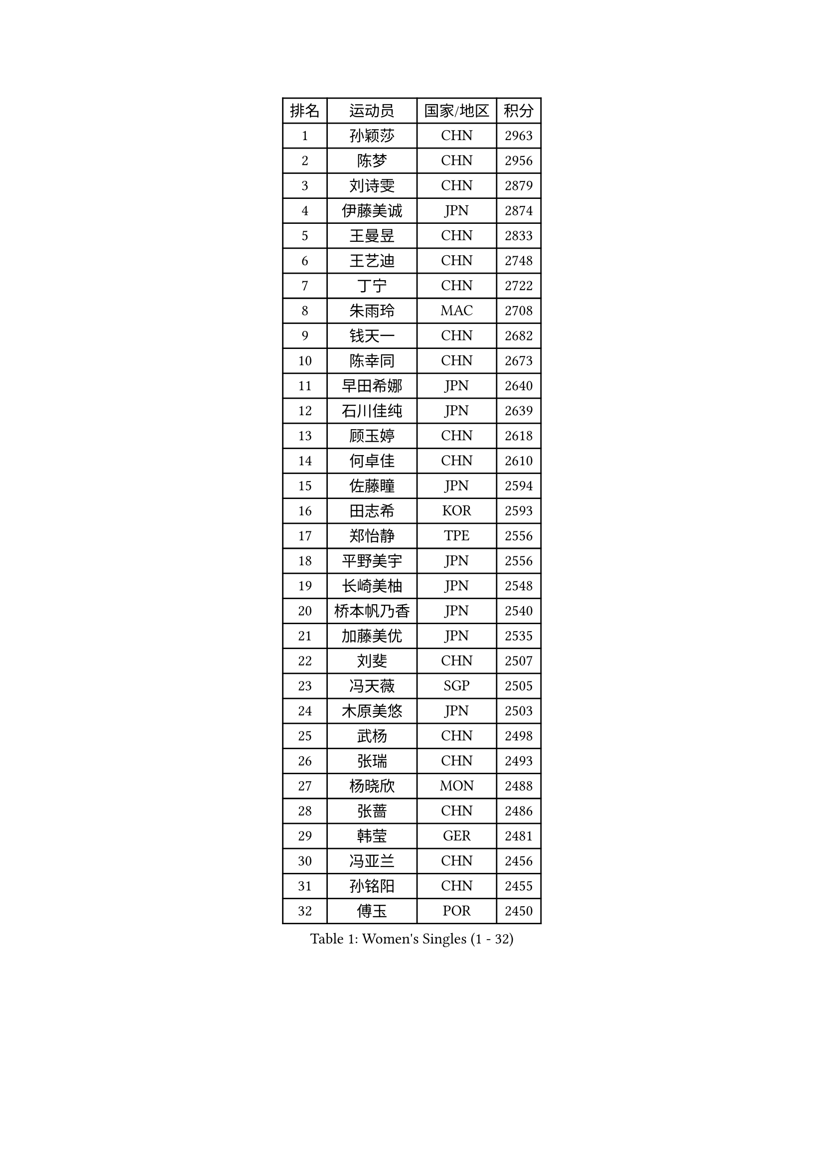 
#set text(font: ("Courier New", "NSimSun"))
#figure(
  caption: "Women's Singles (1 - 32)",
    table(
      columns: 4,
      [排名], [运动员], [国家/地区], [积分],
      [1], [孙颖莎], [CHN], [2963],
      [2], [陈梦], [CHN], [2956],
      [3], [刘诗雯], [CHN], [2879],
      [4], [伊藤美诚], [JPN], [2874],
      [5], [王曼昱], [CHN], [2833],
      [6], [王艺迪], [CHN], [2748],
      [7], [丁宁], [CHN], [2722],
      [8], [朱雨玲], [MAC], [2708],
      [9], [钱天一], [CHN], [2682],
      [10], [陈幸同], [CHN], [2673],
      [11], [早田希娜], [JPN], [2640],
      [12], [石川佳纯], [JPN], [2639],
      [13], [顾玉婷], [CHN], [2618],
      [14], [何卓佳], [CHN], [2610],
      [15], [佐藤瞳], [JPN], [2594],
      [16], [田志希], [KOR], [2593],
      [17], [郑怡静], [TPE], [2556],
      [18], [平野美宇], [JPN], [2556],
      [19], [长崎美柚], [JPN], [2548],
      [20], [桥本帆乃香], [JPN], [2540],
      [21], [加藤美优], [JPN], [2535],
      [22], [刘斐], [CHN], [2507],
      [23], [冯天薇], [SGP], [2505],
      [24], [木原美悠], [JPN], [2503],
      [25], [武杨], [CHN], [2498],
      [26], [张瑞], [CHN], [2493],
      [27], [杨晓欣], [MON], [2488],
      [28], [张蔷], [CHN], [2486],
      [29], [韩莹], [GER], [2481],
      [30], [冯亚兰], [CHN], [2456],
      [31], [孙铭阳], [CHN], [2455],
      [32], [傅玉], [POR], [2450],
    )
  )#pagebreak()

#set text(font: ("Courier New", "NSimSun"))
#figure(
  caption: "Women's Singles (33 - 64)",
    table(
      columns: 4,
      [排名], [运动员], [国家/地区], [积分],
      [33], [金宋依], [PRK], [2445],
      [34], [陈思羽], [TPE], [2443],
      [35], [陈熠], [CHN], [2439],
      [36], [妮娜 米特兰姆], [GER], [2438],
      [37], [李佳燚], [CHN], [2438],
      [38], [倪夏莲], [LUX], [2438],
      [39], [单晓娜], [GER], [2435],
      [40], [范思琦], [CHN], [2424],
      [41], [木子], [CHN], [2419],
      [42], [刘炜珊], [CHN], [2408],
      [43], [石洵瑶], [CHN], [2397],
      [44], [李倩], [POL], [2394],
      [45], [小盐遥菜], [JPN], [2390],
      [46], [蒯曼], [CHN], [2387],
      [47], [CHA Hyo Sim], [PRK], [2386],
      [48], [李洁], [NED], [2383],
      [49], [崔孝珠], [KOR], [2383],
      [50], [安藤南], [JPN], [2379],
      [51], [梁夏银], [KOR], [2379],
      [52], [郭雨涵], [CHN], [2373],
      [53], [EKHOLM Matilda], [SWE], [2371],
      [54], [索菲亚 波尔卡诺娃], [AUT], [2371],
      [55], [于梦雨], [SGP], [2366],
      [56], [佩特丽莎 索尔佳], [GER], [2359],
      [57], [李皓晴], [HKG], [2343],
      [58], [徐孝元], [KOR], [2330],
      [59], [PESOTSKA Margaryta], [UKR], [2329],
      [60], [芝田沙季], [JPN], [2328],
      [61], [伯纳黛特 斯佐科斯], [ROU], [2327],
      [62], [CHENG Hsien-Tzu], [TPE], [2323],
      [63], [邵杰妮], [POR], [2318],
      [64], [杜凯琹], [HKG], [2313],
    )
  )#pagebreak()

#set text(font: ("Courier New", "NSimSun"))
#figure(
  caption: "Women's Singles (65 - 96)",
    table(
      columns: 4,
      [排名], [运动员], [国家/地区], [积分],
      [65], [SOO Wai Yam Minnie], [HKG], [2307],
      [66], [胡丽梅], [CHN], [2296],
      [67], [吴洋晨], [CHN], [2295],
      [68], [MIKHAILOVA Polina], [RUS], [2289],
      [69], [袁嘉楠], [FRA], [2287],
      [70], [MATSUDAIRA Shiho], [JPN], [2286],
      [71], [LIU Xi], [CHN], [2285],
      [72], [朱成竹], [HKG], [2282],
      [73], [王晓彤], [CHN], [2280],
      [74], [陈可], [CHN], [2280],
      [75], [李恩惠], [KOR], [2276],
      [76], [金河英], [KOR], [2275],
      [77], [KIM Nam Hae], [PRK], [2271],
      [78], [VOROBEVA Olga], [RUS], [2270],
      [79], [张安], [USA], [2268],
      [80], [曾尖], [SGP], [2266],
      [81], [奥拉万 帕拉南], [THA], [2266],
      [82], [MONTEIRO DODEAN Daniela], [ROU], [2263],
      [83], [AKAE Kaho], [JPN], [2261],
      [84], [WU Yue], [USA], [2259],
      [85], [BALAZOVA Barbora], [SVK], [2258],
      [86], [布里特 伊尔兰德], [NED], [2256],
      [87], [SHIOMI Maki], [JPN], [2256],
      [88], [伊丽莎白 萨玛拉], [ROU], [2253],
      [89], [MATELOVA Hana], [CZE], [2251],
      [90], [乔治娜 波塔], [HUN], [2251],
      [91], [森樱], [JPN], [2248],
      [92], [申裕斌], [KOR], [2247],
      [93], [玛妮卡 巴特拉], [IND], [2245],
      [94], [苏萨西尼 萨维塔布特], [THA], [2235],
      [95], [BILENKO Tetyana], [UKR], [2217],
      [96], [浜本由惟], [JPN], [2217],
    )
  )#pagebreak()

#set text(font: ("Courier New", "NSimSun"))
#figure(
  caption: "Women's Singles (97 - 128)",
    table(
      columns: 4,
      [排名], [运动员], [国家/地区], [积分],
      [97], [LIU Hsing-Yin], [TPE], [2216],
      [98], [侯美玲], [TUR], [2213],
      [99], [ZAHARIA Elena], [ROU], [2212],
      [100], [李时温], [KOR], [2211],
      [101], [杨蕙菁], [CHN], [2210],
      [102], [边宋京], [PRK], [2209],
      [103], [LIU Xin], [CHN], [2208],
      [104], [NOSKOVA Yana], [RUS], [2204],
      [105], [王 艾米], [USA], [2203],
      [106], [高桥 布鲁娜], [BRA], [2202],
      [107], [LIN Ye], [SGP], [2197],
      [108], [大藤沙月], [JPN], [2194],
      [109], [李芬], [SWE], [2191],
      [110], [NARUMOTO Ayami], [JPN], [2189],
      [111], [金琴英], [PRK], [2189],
      [112], [SOMA Yumeno], [JPN], [2185],
      [113], [TAILAKOVA Mariia], [RUS], [2182],
      [114], [HAPONOVA Hanna], [UKR], [2180],
      [115], [MA Wenting], [NOR], [2177],
      [116], [YUAN Yuan], [CHN], [2173],
      [117], [出泽杏佳], [JPN], [2172],
      [118], [BAJOR Natalia], [POL], [2170],
      [119], [CIOBANU Irina], [ROU], [2170],
      [120], [琳达 伯格斯特罗姆], [SWE], [2170],
      [121], [DIACONU Adina], [ROU], [2168],
      [122], [阿德里安娜 迪亚兹], [PUR], [2165],
      [123], [LI Xiang], [ITA], [2164],
      [124], [MIGOT Marie], [FRA], [2158],
      [125], [蒂娜 梅谢芙], [EGY], [2153],
      [126], [刘佳], [AUT], [2153],
      [127], [YOO Eunchong], [KOR], [2148],
      [128], [萨比亚 温特], [GER], [2141],
    )
  )